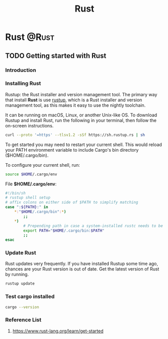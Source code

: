 #+title: Rust
#+hugo_base_dir: ~/blog/
#+hugo_section: posts
#+hugo_front_matter_format: yaml

* Rust :@Rust:
** TODO Getting started with Rust
:PROPERTIES:
:EXPORT_FILE_NAME: rustGettingStart
:EXPORT_OPTIONS: author:nil
:END:

*** Introduction

*** Installing Rust
Rustup: the Rust installer and version management tool. The primary way that install *Rust* is use [[https://rustup.rs/][rustup]], which is a Rust installer and version management tool, as this makes it easy to use the nightly toolchain.

It can be running on macOS, Linux, or another Unix-like OS. To download Rustup and install Rust, run the following in your terminal, then follow the on-screen instructions.

#+begin_src bash
curl --proto '=https' --tlsv1.2 -sSf https://sh.rustup.rs | sh
#+end_src

To get started you may need to restart your current shell.
This would reload your PATH environment variable to include
Cargo's bin directory ($HOME/.cargo/bin).

To configure your current shell, run:
#+begin_src bash
source $HOME/.cargo/env
#+end_src

File *$HOME/.cargo/env*:
#+begin_src bash
#!/bin/sh
# rustup shell setup
# affix colons on either side of $PATH to simplify matching
case ":${PATH}:" in
    *:"$HOME/.cargo/bin":*)
        ;;
    *)
        # Prepending path in case a system-installed rustc needs to be overridden
        export PATH="$HOME/.cargo/bin:$PATH"
        ;;
esac
#+end_src

*** Update Rust
Rust updates very frequently. If you have installed Rustup some time ago, chances are your Rust version is out of date. Get the latest version of Rust by running.

#+begin_src bash
rustup update
#+end_src

*** Test cargo installed
#+begin_src bash
cargo --version
#+end_src

*** Reference List
1. https://www.rust-lang.org/learn/get-started

